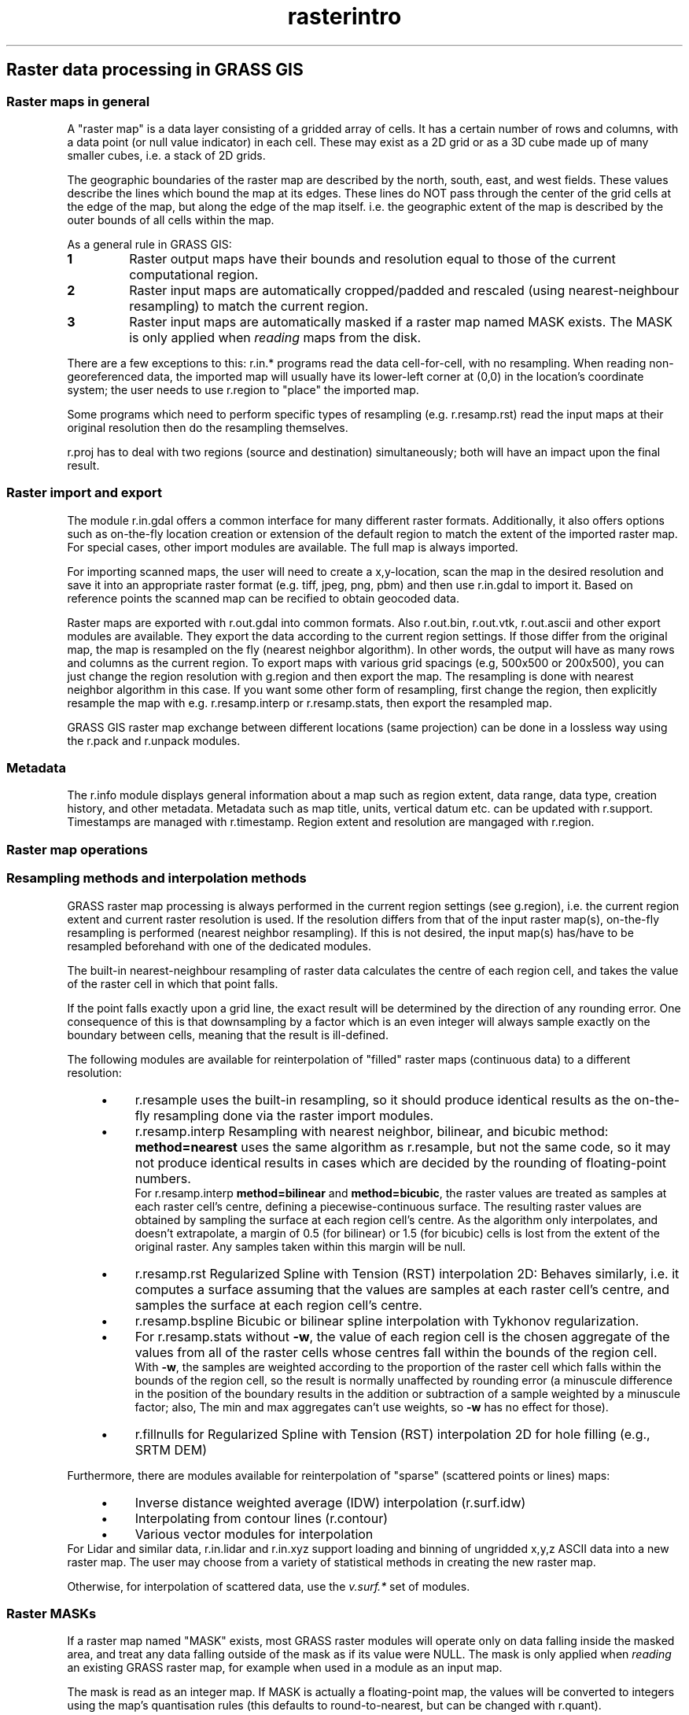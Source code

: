 .TH rasterintro 1 "" "GRASS 7.8.5" "GRASS GIS User's Manual"
.SH Raster data processing in GRASS GIS
.SS Raster maps in general
A \(dqraster map\(dq is a data layer consisting of a gridded array of cells.
It has a certain number of rows and columns, with a data point (or null
value indicator) in each cell. These may exist as a 2D grid or as a 3D
cube made up of many smaller cubes, i.e. a stack of 2D grids.
.PP
The geographic boundaries of the raster map are described by the north,
south, east, and west fields. These values describe the lines which bound
the map at its edges. These lines do NOT pass through the center of the
grid cells at the edge of the map, but along the edge of the map itself.
i.e. the geographic extent of the map is described by the outer bounds of
all cells within the map.
.PP
As a general rule in GRASS GIS:
.IP
.IP \fB1\fR
Raster output maps have their bounds and resolution equal to those
of the current computational region.
.IP \fB2\fR
Raster input maps are automatically cropped/padded and rescaled
(using nearest\-neighbour resampling) to match the current region.
.IP \fB3\fR
Raster input maps are automatically masked if a raster map named
MASK exists. The MASK is only applied when \fIreading\fR maps
from the disk.
.PP
There are a few exceptions to this:
r.in.* programs read the data cell\-for\-cell, with no resampling. When
reading non\-georeferenced data, the imported map will usually have its
lower\-left corner at (0,0) in the location\(cqs coordinate system; the user
needs to use r.region to \(dqplace\(dq the imported map.
.PP
Some programs which need to perform specific types of resampling (e.g.
r.resamp.rst) read the input maps at
their original resolution then do the resampling themselves.
.PP
r.proj has to deal with two regions (source
and destination) simultaneously; both will have an impact upon the
final result.
.SS Raster import and export
The module r.in.gdal offers a common
interface for many different raster formats. Additionally, it also
offers options such as on\-the\-fly location creation or extension of
the default region to match the extent of the imported raster map.
For special cases, other import modules are available. The full map
is always imported.
.PP
For importing scanned maps, the user will need to create a
x,y\-location, scan the map in the desired resolution and save it into
an appropriate raster format (e.g. tiff, jpeg, png, pbm) and then use
r.in.gdal to import it. Based on
reference points the scanned map can be recified to obtain geocoded
data.
.PP
Raster maps are exported with r.out.gdal
into common formats. Also r.out.bin,
r.out.vtk, r.out.ascii
and other export modules are available. They export the data according
to the current region settings. If those differ from the original map,
the map is resampled on the fly (nearest neighbor algorithm). In other
words, the output will have as many rows and columns as the current region.
To export maps with various grid spacings (e.g, 500x500 or 200x500), you
can just change the region resolution with g.region
and then export the map. The resampling is done with nearest neighbor
algorithm in this case. If you want some other form of resampling,
first change the region, then explicitly resample the map with e.g.
r.resamp.interp or
r.resamp.stats, then export the
resampled map.
.PP
GRASS GIS raster map exchange between different locations (same projection)
can be done in a lossless way using the r.pack
and r.unpack modules.
.SS Metadata
The r.info module displays general information
about a map such as region extent, data range, data type, creation history,
and other metadata.
Metadata such as map title, units, vertical datum etc. can be updated
with r.support. Timestamps are managed
with r.timestamp. Region extent and
resolution are mangaged with r.region.
.SS Raster map operations
.SS Resampling methods and interpolation methods
GRASS raster map processing is always performed in the current region
settings (see g.region), i.e. the current
region extent and current raster resolution is used. If the resolution
differs from that of the input raster map(s), on\-the\-fly resampling is
performed (nearest neighbor resampling). If this is not desired, the
input map(s) has/have to be resampled beforehand with one of the dedicated
modules.
.PP
The built\-in nearest\-neighbour resampling of raster data calculates
the centre of each region cell, and takes the value of the raster cell
in which that point falls.
.PP
If the point falls exactly upon a grid line, the exact result will be
determined by the direction of any rounding error. One consequence of
this is that downsampling by a factor which is an even integer will
always sample exactly on the boundary between cells, meaning that the
result is ill\-defined.
.PP
The following modules are available for reinterpolation of \(dqfilled\(dq
raster maps (continuous data) to a different resolution:
.RS 4n
.IP \(bu 4n
r.resample uses the built\-in resampling,
so it should produce identical results as the on\-the\-fly resampling done
via the raster import modules.
.IP \(bu 4n
r.resamp.interp Resampling with
nearest neighbor, bilinear, and bicubic method: \fBmethod=nearest\fR uses the
same algorithm as r.resample, but not the same
code, so it may not produce identical results in cases which are decided
by the rounding of floating\-point numbers.
.br
For r.resamp.interp \fBmethod=bilinear\fR
and \fBmethod=bicubic\fR, the raster values are treated as samples at each
raster cell\(cqs centre, defining a piecewise\-continuous surface. The resulting
raster values are obtained by sampling the surface at each region cell\(cqs centre.
As the algorithm only interpolates, and doesn\(cqt extrapolate, a margin of 0.5
(for bilinear) or 1.5 (for bicubic) cells is lost from the extent of the original
raster. Any samples taken within this margin will be null.
.IP \(bu 4n
r.resamp.rst Regularized Spline with Tension
(RST) interpolation 2D: Behaves similarly, i.e. it computes a surface assuming
that the values are samples at each raster cell\(cqs centre, and samples the surface
at each region cell\(cqs centre.
.IP \(bu 4n
r.resamp.bspline Bicubic or bilinear
spline interpolation with Tykhonov regularization.
.IP \(bu 4n
For r.resamp.stats without \fB\-w\fR, the value of
each region cell is the chosen aggregate of the values from all of the raster
cells whose centres fall within the bounds of the region cell.
.br
With \fB\-w\fR, the samples are weighted according to the proportion of the
raster cell which falls within the bounds of the region cell, so the
result is normally unaffected by rounding error (a minuscule difference
in the position of the boundary results in the addition or subtraction of
a sample weighted by a minuscule factor; also, The min and max aggregates
can\(cqt use weights, so \fB\-w\fR has no effect for those).
.IP \(bu 4n
r.fillnulls for Regularized Spline with Tension (RST)
interpolation 2D for hole filling (e.g., SRTM DEM)
.RE
.PP
Furthermore, there are modules available for reinterpolation of \(dqsparse\(dq
(scattered points or lines) maps:
.RS 4n
.IP \(bu 4n
Inverse distance weighted average (IDW) interpolation
(r.surf.idw)
.IP \(bu 4n
Interpolating from contour lines (r.contour)
.IP \(bu 4n
Various vector modules for interpolation
.RE
For Lidar and similar data, r.in.lidar and r.in.xyz
support loading and binning of ungridded x,y,z ASCII data into a new raster map.
The user may choose from a variety of statistical methods in creating the new raster map.
.PP
Otherwise, for interpolation of scattered data, use the \fIv.surf.*\fR set of
modules.
.SS Raster MASKs
If a raster map named \(dqMASK\(dq exists, most GRASS raster modules will operate
only on data falling inside the masked area, and treat any data falling
outside of the mask as if its value were NULL. The mask is only applied
when \fIreading\fR an existing GRASS raster map, for example when used
in a module as an input map.
.PP
The mask is read as an integer map. If MASK is actually a
floating\-point map, the values will be converted to integers using the
map\(cqs quantisation rules (this defaults to round\-to\-nearest, but can
be changed with r.quant).
.PP
(see r.mask)
.SS Raster map statistics
A couple of commands are available to calculate local statistics
(r.neighbors), and global statistics
(r.statistics, r.surf.area).
Profiles and transects can be generated
(d.profile, r.profile,
r.transect) as well as histograms
(d.histogram) and polar diagrams
(d.polar).
Univariate statistics (r.univar) and
reports are also available (r.report,r.stats, r.volume).
Since r.univar may be slow for extended
statistics these can be calculated using
r.stats.quantile. Without a zones input
raster, the r.quantile module will be significantly
more efficient for calculating percentiles with large maps. For calculating
univariate statistics from a raster map based on vector polygon map and
upload statistics to new attribute columns, see
v.rast.stats. Category or object
oriented statistics can be computed with r.statistics.
For floating\-point cover map support for this, see the alternative
r.stats.zonal. For quantile calculations
with support for floating\-point cover maps, see the alternative
r.stats.quantile.
.SS Raster map algebra and aggregation
The r.mapcalc command provides raster map
algebra methods.
The r.resamp.stats command resamples raster
map layers using various aggregation methods, the r.statistics
command aggregates one map based on a second map.
r.resamp.interp resamples raster map
layers using interpolation.
.SS Regression analysis
Both linear (r.regression.line) and
multiple regression (r.regression.multi)
are supported.
.SS Hydrologic modeling toolbox
Watershed modeling related modules are
r.basins.fill,
r.water.outlet,
r.watershed, and
r.terraflow.
Water flow related modules are
r.carve,
r.drain,
r.fill.dir,
r.fillnulls,
r.flow, and
r.topidx.
Flooding can be simulated with r.lake.
Hydrologic simulation model are available as
r.sim.sediment,
r.sim.water, and
r.topmodel.
.SS Raster format
In GRASS GIS, raster data can be stored as 2D or 3D grids.
.SS 2D raster maps
2D rasters support three data types (for technical details, please refer
to the Wiki article
GRASS raster semantics):
.RS 4n
.IP \(bu 4n
32bit signed integer (CELL),
.IP \(bu 4n
single\-precision floating\-point (FCELL), and
.IP \(bu 4n
double\-precision floating\-point (DCELL).
.RE
In most GRASS GIS resources, 2D raster maps are usually called \(dqraster\(dq maps.
.SS 3D raster maps
The 3D raster map type is usually called \(dq3D raster\(dq but other names like
\(dqRASTER3D\(dq, \(dqvoxel\(dq, \(dqvolume\(dq, \(dqGRID3D\(dq or \(dq3d cell\(dq are yet common.
3D rasters support only single\- and double\-precision floating\-point.
3D raster\(cqs single\-precision data type is most often called \(dqfloat\(dq,
and the double\-precision one \(dqdouble\(dq.
.SS No\-data management and data portability
GRASS GIS distinguishes NULL and zero. When working with NULL data, it
is important to know that operations on NULL cells lead to NULL cells.
.PP
The GRASS GIS raster format is architecture independent and portable between
32bit and 64bit machines.
.SS Raster compression
All GRASS GIS raster map types are by default ZSTD compressed if
available, otherwise ZLIB compressed. Through the environment variable
GRASS_COMPRESSOR the compression method can be set to RLE,
ZLIB, LZ4, BZIP2, or ZSTD.
.PP
Important: the NULL file compression can be turned off with
export GRASS_COMPRESS_NULLS=0. Raster maps with NULL file
compression can only be opened with GRASS GIS 7.2.0 or later. NULL file
compression for a particular raster map can be managed with \fBr.null \-z\fR.
.PP
Integer (CELL type) raster maps can be compressed with RLE if
the environment variable GRASS_COMPRESSOR exists and is set to
RLE. However, this is not recommended.
.PP
Floating point (FCELL, DCELL) raster maps never use RLE compression;
they are either compressed with ZLIB, LZ4, BZIP2, ZSTD or are uncompressed.
.IP "RLE" 4m
.br
\fBDEPRECATED\fR Run\-Length Encoding, poor compression ratio but
fast. It is kept for backwards compatibility to read raster maps
created with GRASS 6. It is only used for raster maps of type CELL.
FCELL and DCELL maps are never and have never been compressed with RLE.
.IP "ZLIB" 4m
.br
ZLIB\(cqs deflate is the default compression method for all raster
maps, if ZSTD is not available. GRASS GIS 7 uses by default 1 as ZLIB
compression level which is the best compromise between speed and
compression ratio, also when compared to other available compression
methods. Valid levels are in the range [1, 9] and can be set with the
environment variable GRASS_ZLIB_LEVEL.
.IP "LZ4" 4m
.br
LZ4 is a very fast compression method, about as fast as no
compression. Decompression is also very fast. The compression ratio is
generally higher than for RLE but worse than for ZLIB. LZ4 is
recommended if disk space is not a limiting factor.
.IP "BZIP2" 4m
.br
BZIP2 can provide compression ratios much higher than the other
methods, but only for large raster maps (> 10000 columns). For large
raster maps, disk space consumption can be reduced by 30 \- 50% when
using BZIP2 instead of ZLIB\(cqs deflate. BZIP2 is the slowest compression
and decompression method. However, if reading from / writing to a
storage device is the limiting factor, BZIP2 compression can speed up
raster map processing. Be aware that for smaller raster maps, BZIP2
compression ratio can be worse than other compression methods.
.IP "ZSTD" 4m
.br
ZSTD (Zstandard) provides compression ratios higher than ZLIB but
lower than BZIP2 (for large data). ZSTD compresses up to 4x faster than
ZLIB, and usually decompresses 6x faster than ZLIB. ZSTD is the
default compression method if available.
.PP
In the internal cellhd file, the value for \(dqcompressed\(dq is 1 for RLE, 2
for ZLIB, 3 for LZ4,4 for BZIP2, and 5 for ZSTD.
.PP
Obviously, decompression is controlled by the raster map\(cqs compression,
not the environment variable.
.SS See also
.RS 4n
.IP \(bu 4n
Introduction into 3D raster data (voxel) processing
.IP \(bu 4n
Introduction into vector data processing
.IP \(bu 4n
Introduction into image processing
.IP \(bu 4n
Introduction into temporal data processing
.IP \(bu 4n
Database management
.IP \(bu 4n
Projections and spatial transformations
.RE
.SH SOURCE CODE
.PP
Available at: Raster data processing in GRASS GIS source code (history)
.PP
Main index |
Raster index |
Topics index |
Keywords index |
Graphical index |
Full index
.PP
© 2003\-2020
GRASS Development Team,
GRASS GIS 7.8.5 Reference Manual
